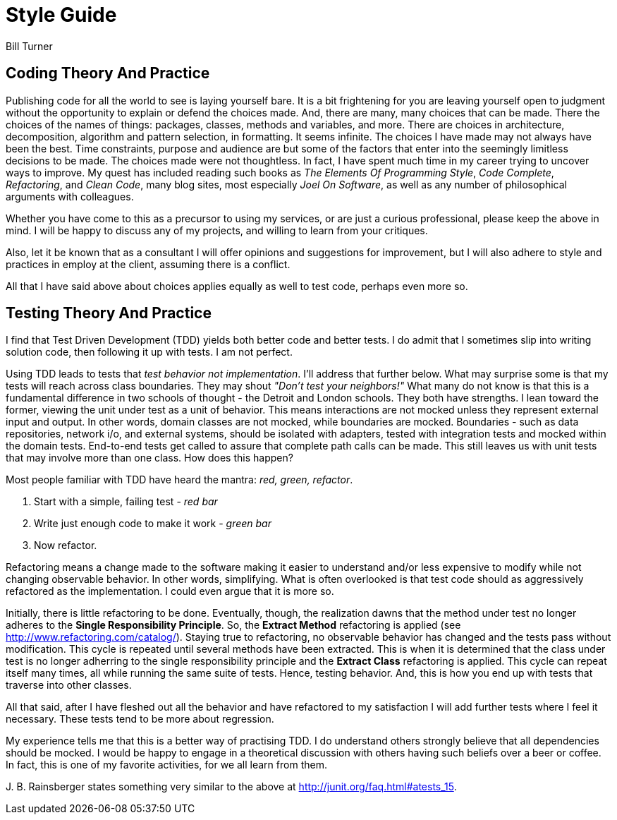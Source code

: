 = Style Guide
Bill Turner

== Coding Theory And Practice ==
Publishing code for all the world to see is laying yourself bare. It is a bit frightening
for you are leaving yourself open to judgment without the opportunity to explain
or defend the choices made. And, there are many, many choices that can be made. There
the choices of the names of things: packages, classes, methods and variables, and more.
There are choices in architecture, decomposition, algorithm and pattern selection, in
formatting. It seems infinite. The choices I have made may not always have been the best.
Time constraints, purpose and audience are but some of the factors that enter into the
seemingly limitless decisions to be made. The choices made were not thoughtless. In fact,
I have spent much time in my career trying to uncover ways to improve. My quest has
included reading such books as _The Elements Of Programming Style_, _Code Complete_,
_Refactoring_, and _Clean Code_, many blog sites, most especially _Joel On Software_, as
well as any number of philosophical arguments with colleagues.

Whether you have come to this as a precursor to using my services, or are just a curious
professional, please keep the above in mind. I will be happy to discuss any of my projects,
and willing to learn from your critiques.

Also, let it be known that as a consultant I will offer opinions and suggestions for
improvement, but I will also adhere to style and practices in employ at the client,
assuming there is a conflict.

All that I have said above about choices applies equally as well to test code, perhaps
even more so.


== Testing Theory And Practice ==
I find that Test Driven Development (TDD) yields both better code and better tests. I do
admit that I sometimes slip into writing solution code, then following it up with tests. I am
not perfect.

Using TDD leads to tests that _test behavior not implementation_. I'll address that further
below. What may surprise some is that my tests will reach across class boundaries. They may
shout _"Don't test your neighbors!"_ What many do not know is that this is a fundamental
difference in two schools of thought - the Detroit and London schools. They both have strengths.
I lean toward the former, viewing the unit under test as a unit of behavior. This means
interactions are not mocked unless they represent external input and output. In other words,
domain classes are not mocked, while boundaries are mocked. Boundaries - such as data repositories,
network i/o, and external systems, should be isolated with adapters, tested with integration
tests and mocked within the domain tests. End-to-end tests get called to assure that complete
path calls can be made. This still leaves us with unit tests that may involve more than
one class. How does this happen?

Most people familiar with TDD have heard the mantra: _red, green, refactor_.

. Start with a simple, failing test - _red bar_
. Write just enough code to make it work - _green bar_
. Now refactor.

Refactoring means a change made to the software making it easier to understand and/or less
expensive to modify while not changing observable behavior. In other words, simplifying. What is often
overlooked is that test code should as aggressively refactored as the implementation. I could even
argue that it is more so.

Initially, there is little refactoring to be done. Eventually, though, the realization dawns that the method
under test no longer adheres to the *Single Responsibility Principle*. So, the *Extract Method*
refactoring is applied (see http://www.refactoring.com/catalog/). Staying true to refactoring,
no observable behavior has changed and the tests pass without modification. This cycle is repeated
until several methods have been extracted. This is when it is determined that the class under
test is no longer adherring to the single responsibility principle and the *Extract Class*
refactoring is applied. This cycle can repeat itself many times, all while running the same
suite of tests. Hence, testing behavior. And, this is how you end up with tests that traverse
into other classes.

All that said, after I have fleshed out all the behavior and have refactored to my satisfaction
I will add further tests where I feel it necessary. These tests tend to be more about regression.

My experience tells me that this is a better way of practising TDD. I do understand others strongly
believe that all dependencies should be mocked. I would be happy to engage in a theoretical discussion
with others having such beliefs over a beer or coffee. In fact, this is one of my favorite activities,
for we all learn from them.

{zwsp}J. B. Rainsberger states something very similar to the above at http://junit.org/faq.html#atests_15.
